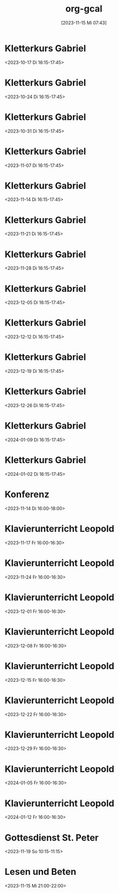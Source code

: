 #+title:      org-gcal
#+date:       [2023-11-15 Mi 07:43]
#+filetags:   :Project:
#+identifier: 20231115T074319
#+CATEGORY: org-gcal


* Kletterkurs Gabriel
:PROPERTIES:
:ETag:     "3400066396622000"
:LOCATION: Kletterhalle Salzburg, Wasserfeldstraße, Salzburg
:calendar-id: matthiasfuchs01@gmail.com
:entry-id: 6kq68cb16gp68bb16gp32b9kchj3ebb164pjeb9jc4ojeob26ti3aob16o_20231017T141500Z/matthiasfuchs01@gmail.com
:org-gcal-managed: gcal
:END:
:org-gcal:
<2023-10-17 Di 16:15-17:45>
:END:

* Kletterkurs Gabriel
:PROPERTIES:
:ETag:     "3399772356090000"
:LOCATION: Kletterhalle Salzburg, Wasserfeldstraße, Salzburg
:calendar-id: matthiasfuchs01@gmail.com
:entry-id: 6kq68cb16gp68bb16gp32b9kchj3ebb164pjeb9jc4ojeob26ti3aob16o_20231024T141500Z/matthiasfuchs01@gmail.com
:org-gcal-managed: gcal
:END:
:org-gcal:
<2023-10-24 Di 16:15-17:45>
:END:

* Kletterkurs Gabriel
:PROPERTIES:
:ETag:     "3399772356090000"
:LOCATION: Kletterhalle Salzburg, Wasserfeldstraße, Salzburg
:calendar-id: matthiasfuchs01@gmail.com
:entry-id: 6kq68cb16gp68bb16gp32b9kchj3ebb164pjeb9jc4ojeob26ti3aob16o_20231031T151500Z/matthiasfuchs01@gmail.com
:org-gcal-managed: gcal
:END:
:org-gcal:
<2023-10-31 Di 16:15-17:45>
:END:

* Kletterkurs Gabriel
:PROPERTIES:
:ETag:     "3399772356090000"
:LOCATION: Kletterhalle Salzburg, Wasserfeldstraße, Salzburg
:calendar-id: matthiasfuchs01@gmail.com
:entry-id: 6kq68cb16gp68bb16gp32b9kchj3ebb164pjeb9jc4ojeob26ti3aob16o_20231107T151500Z/matthiasfuchs01@gmail.com
:org-gcal-managed: gcal
:END:
:org-gcal:
<2023-11-07 Di 16:15-17:45>
:END:

* Kletterkurs Gabriel
:PROPERTIES:
:ETag:     "3400101679382000"
:LOCATION: Kletterhalle Salzburg, Wasserfeldstraße, Salzburg
:calendar-id: matthiasfuchs01@gmail.com
:entry-id: 6kq68cb16gp68bb16gp32b9kchj3ebb164pjeb9jc4ojeob26ti3aob16o_20231114T151500Z/matthiasfuchs01@gmail.com
:org-gcal-managed: gcal
:END:
:org-gcal:
<2023-11-14 Di 16:15-17:45>
:END:

* Kletterkurs Gabriel
:PROPERTIES:
:ETag:     "3399772356090000"
:LOCATION: Kletterhalle Salzburg, Wasserfeldstraße, Salzburg
:calendar-id: matthiasfuchs01@gmail.com
:entry-id: 6kq68cb16gp68bb16gp32b9kchj3ebb164pjeb9jc4ojeob26ti3aob16o_20231121T151500Z/matthiasfuchs01@gmail.com
:org-gcal-managed: gcal
:END:
:org-gcal:
<2023-11-21 Di 16:15-17:45>
:END:

* Kletterkurs Gabriel
:PROPERTIES:
:ETag:     "3399772356090000"
:LOCATION: Kletterhalle Salzburg, Wasserfeldstraße, Salzburg
:calendar-id: matthiasfuchs01@gmail.com
:entry-id: 6kq68cb16gp68bb16gp32b9kchj3ebb164pjeb9jc4ojeob26ti3aob16o_20231128T151500Z/matthiasfuchs01@gmail.com
:org-gcal-managed: gcal
:END:
:org-gcal:
<2023-11-28 Di 16:15-17:45>
:END:

* Kletterkurs Gabriel
:PROPERTIES:
:ETag:     "3399772356090000"
:LOCATION: Kletterhalle Salzburg, Wasserfeldstraße, Salzburg
:calendar-id: matthiasfuchs01@gmail.com
:entry-id: 6kq68cb16gp68bb16gp32b9kchj3ebb164pjeb9jc4ojeob26ti3aob16o_20231205T151500Z/matthiasfuchs01@gmail.com
:org-gcal-managed: gcal
:END:
:org-gcal:
<2023-12-05 Di 16:15-17:45>
:END:

* Kletterkurs Gabriel
:PROPERTIES:
:ETag:     "3399772356090000"
:LOCATION: Kletterhalle Salzburg, Wasserfeldstraße, Salzburg
:calendar-id: matthiasfuchs01@gmail.com
:entry-id: 6kq68cb16gp68bb16gp32b9kchj3ebb164pjeb9jc4ojeob26ti3aob16o_20231212T151500Z/matthiasfuchs01@gmail.com
:org-gcal-managed: gcal
:END:
:org-gcal:
<2023-12-12 Di 16:15-17:45>
:END:

* Kletterkurs Gabriel
:PROPERTIES:
:ETag:     "3399772356090000"
:LOCATION: Kletterhalle Salzburg, Wasserfeldstraße, Salzburg
:calendar-id: matthiasfuchs01@gmail.com
:entry-id: 6kq68cb16gp68bb16gp32b9kchj3ebb164pjeb9jc4ojeob26ti3aob16o_20231219T151500Z/matthiasfuchs01@gmail.com
:org-gcal-managed: gcal
:END:
:org-gcal:
<2023-12-19 Di 16:15-17:45>
:END:

* Kletterkurs Gabriel
:PROPERTIES:
:ETag:     "3399772356090000"
:LOCATION: Kletterhalle Salzburg, Wasserfeldstraße, Salzburg
:calendar-id: matthiasfuchs01@gmail.com
:entry-id: 6kq68cb16gp68bb16gp32b9kchj3ebb164pjeb9jc4ojeob26ti3aob16o_20231226T151500Z/matthiasfuchs01@gmail.com
:org-gcal-managed: gcal
:END:
:org-gcal:
<2023-12-26 Di 16:15-17:45>
:END:

* Kletterkurs Gabriel
:PROPERTIES:
:ETag:     "3399772356090000"
:LOCATION: Kletterhalle Salzburg, Wasserfeldstraße, Salzburg
:calendar-id: matthiasfuchs01@gmail.com
:entry-id: 6kq68cb16gp68bb16gp32b9kchj3ebb164pjeb9jc4ojeob26ti3aob16o_20240109T151500Z/matthiasfuchs01@gmail.com
:org-gcal-managed: gcal
:END:
:org-gcal:
<2024-01-09 Di 16:15-17:45>
:END:

* Kletterkurs Gabriel
:PROPERTIES:
:ETag:     "3399535329194000"
:LOCATION: Kletterhalle Salzburg, Wasserfeldstraße, Salzburg
:calendar-id: matthiasfuchs01@gmail.com
:entry-id: 6kq68cb16gp68bb16gp32b9kchj3ebb164pjeb9jc4ojeob26ti3aob16o_20240102T151500Z/matthiasfuchs01@gmail.com
:org-gcal-managed: gcal
:END:
:org-gcal:
<2024-01-02 Di 16:15-17:45>
:END:

* Konferenz
:PROPERTIES:
:ETag:     "3399815183968000"
:calendar-id: matthiasfuchs01@gmail.com
:entry-id: 10eavh4g40n48u8uedtltjqft0/matthiasfuchs01@gmail.com
:org-gcal-managed: gcal
:END:
:org-gcal:
<2023-11-14 Di 16:00-18:00>
:END:

* Klavierunterricht Leopold
:PROPERTIES:
:ETag:     "3399909205998000"
:calendar-id: matthiasfuchs01@gmail.com
:entry-id: 30aa01o19s7lr20mnh2dvnlq7p_20231117T150000Z/matthiasfuchs01@gmail.com
:org-gcal-managed: gcal
:END:
:org-gcal:
<2023-11-17 Fr 16:00-16:30>
:END:

* Klavierunterricht Leopold
:PROPERTIES:
:ETag:     "3399909205998000"
:calendar-id: matthiasfuchs01@gmail.com
:entry-id: 30aa01o19s7lr20mnh2dvnlq7p_20231124T150000Z/matthiasfuchs01@gmail.com
:org-gcal-managed: gcal
:END:
:org-gcal:
<2023-11-24 Fr 16:00-16:30>
:END:

* Klavierunterricht Leopold
:PROPERTIES:
:ETag:     "3399909205998000"
:calendar-id: matthiasfuchs01@gmail.com
:entry-id: 30aa01o19s7lr20mnh2dvnlq7p_20231201T150000Z/matthiasfuchs01@gmail.com
:org-gcal-managed: gcal
:END:
:org-gcal:
<2023-12-01 Fr 16:00-16:30>
:END:

* Klavierunterricht Leopold
:PROPERTIES:
:ETag:     "3399909205998000"
:calendar-id: matthiasfuchs01@gmail.com
:entry-id: 30aa01o19s7lr20mnh2dvnlq7p_20231208T150000Z/matthiasfuchs01@gmail.com
:org-gcal-managed: gcal
:END:
:org-gcal:
<2023-12-08 Fr 16:00-16:30>
:END:

* Klavierunterricht Leopold
:PROPERTIES:
:ETag:     "3399909205998000"
:calendar-id: matthiasfuchs01@gmail.com
:entry-id: 30aa01o19s7lr20mnh2dvnlq7p_20231215T150000Z/matthiasfuchs01@gmail.com
:org-gcal-managed: gcal
:END:
:org-gcal:
<2023-12-15 Fr 16:00-16:30>
:END:

* Klavierunterricht Leopold
:PROPERTIES:
:ETag:     "3399909205998000"
:calendar-id: matthiasfuchs01@gmail.com
:entry-id: 30aa01o19s7lr20mnh2dvnlq7p_20231222T150000Z/matthiasfuchs01@gmail.com
:org-gcal-managed: gcal
:END:
:org-gcal:
<2023-12-22 Fr 16:00-16:30>
:END:

* Klavierunterricht Leopold
:PROPERTIES:
:ETag:     "3399909205998000"
:calendar-id: matthiasfuchs01@gmail.com
:entry-id: 30aa01o19s7lr20mnh2dvnlq7p_20231229T150000Z/matthiasfuchs01@gmail.com
:org-gcal-managed: gcal
:END:
:org-gcal:
<2023-12-29 Fr 16:00-16:30>
:END:

* Klavierunterricht Leopold
:PROPERTIES:
:ETag:     "3399909205998000"
:calendar-id: matthiasfuchs01@gmail.com
:entry-id: 30aa01o19s7lr20mnh2dvnlq7p_20240105T150000Z/matthiasfuchs01@gmail.com
:org-gcal-managed: gcal
:END:
:org-gcal:
<2024-01-05 Fr 16:00-16:30>
:END:

* Klavierunterricht Leopold
:PROPERTIES:
:ETag:     "3399909205998000"
:calendar-id: matthiasfuchs01@gmail.com
:entry-id: 30aa01o19s7lr20mnh2dvnlq7p_20240112T150000Z/matthiasfuchs01@gmail.com
:org-gcal-managed: gcal
:END:
:org-gcal:
<2024-01-12 Fr 16:00-16:30>
:END:

* Gottesdienst St. Peter
:PROPERTIES:
:calendar-id: matthiasfuchs01@gmail.com
:org-gcal-managed: org
:ETag:     "3400101742612000"
:entry-id: kt8e1e0qlk9l157vejdhd326j8/matthiasfuchs01@gmail.com
:END:
:org-gcal:
<2023-11-19 So 10:15-11:15>
:END:

* Lesen und Beten
:PROPERTIES:
:calendar-id: matthiasfuchs01@gmail.com
:org-gcal-managed: org
:ETag:     "3400149362466000"
:entry-id: uamf39h4keqtpdoupj0qf7uju0/matthiasfuchs01@gmail.com
:END:
:org-gcal:
<2023-11-15 Mi 21:00-22:00>
:END:


